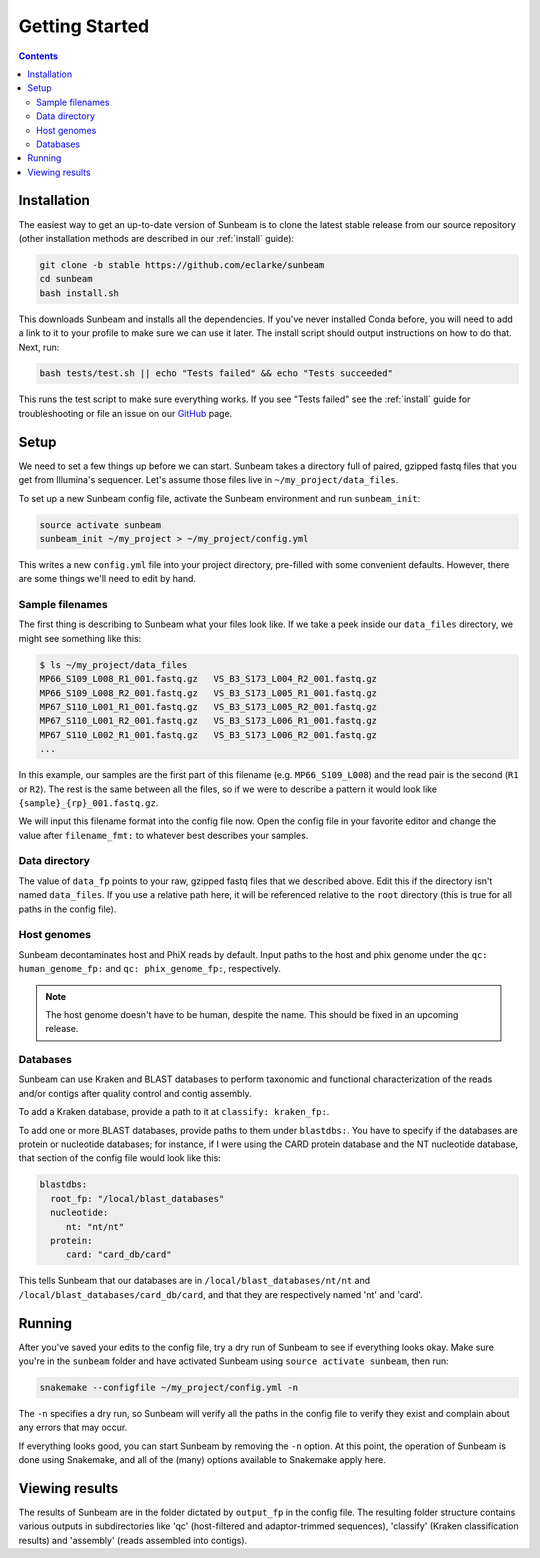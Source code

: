 .. _quickstart:

===============
Getting Started
===============

.. contents::
   :depth: 2

Installation
************

The easiest way to get an up-to-date version of Sunbeam is to clone the latest
stable release from our source repository (other installation methods are
described in our :ref:`install` guide):

.. code-block:: shell

   git clone -b stable https://github.com/eclarke/sunbeam
   cd sunbeam
   bash install.sh

This downloads Sunbeam and installs all the dependencies. If you've never
installed Conda before, you will need to add a link to it to your profile to
make sure we can use it later. The install script should output instructions on
how to do that. Next, run:

.. code-block:: shell

   bash tests/test.sh || echo "Tests failed" && echo "Tests succeeded"

This runs the test script to make sure everything works. If you see "Tests
failed" see the :ref:`install` guide for troubleshooting or file an issue on our
`GitHub <https://github.com/eclarke/sunbeam/issues>`_ page.


Setup
*****

We need to set a few things up before we can start. Sunbeam takes a directory
full of paired, gzipped fastq files that you get from Illumina's
sequencer. Let's assume those files live in ``~/my_project/data_files``.

To set up a new Sunbeam config file, activate the Sunbeam environment and run
``sunbeam_init``:

.. code-block:: shell
   
   source activate sunbeam
   sunbeam_init ~/my_project > ~/my_project/config.yml

This writes a new ``config.yml`` file into your project directory, pre-filled
with some convenient defaults. However, there are some things we'll need to edit
by hand.

Sample filenames
----------------
The first thing is describing to Sunbeam what your files look like. If
we take a peek inside our ``data_files`` directory, we might see something like
this:

.. code-block:: shell

   $ ls ~/my_project/data_files
   MP66_S109_L008_R1_001.fastq.gz   VS_B3_S173_L004_R2_001.fastq.gz
   MP66_S109_L008_R2_001.fastq.gz   VS_B3_S173_L005_R1_001.fastq.gz
   MP67_S110_L001_R1_001.fastq.gz   VS_B3_S173_L005_R2_001.fastq.gz
   MP67_S110_L001_R2_001.fastq.gz   VS_B3_S173_L006_R1_001.fastq.gz
   MP67_S110_L002_R1_001.fastq.gz   VS_B3_S173_L006_R2_001.fastq.gz
   ...

In this example, our samples are the first part of this filename
(e.g. ``MP66_S109_L008``) and the read pair is the second (``R1`` or
``R2``). The rest is the same between all the files, so if we were to describe a
pattern it would look like ``{sample}_{rp}_001.fastq.gz``.

We will input this filename format into the config file now. Open the config
file in your favorite editor and change the value after ``filename_fmt:`` to
whatever best describes your samples.

Data directory
--------------

The value of ``data_fp`` points to your raw, gzipped fastq files that we described above. Edit this if the directory isn't named ``data_files``. If you use a relative path here, it will be referenced relative to the ``root`` directory (this is true for all paths in the config file).

Host genomes
------------

Sunbeam decontaminates host and PhiX reads by default. Input paths to the host and phix genome under the ``qc: human_genome_fp:`` and ``qc: phix_genome_fp:``, respectively.

.. note:: The host genome doesn't have to be human, despite the name. This should be fixed in an upcoming release.

Databases
---------

Sunbeam can use Kraken and BLAST databases to perform taxonomic and functional characterization of the reads and/or contigs after quality control and contig assembly.

To add a Kraken database, provide a path to it at ``classify: kraken_fp:``.

To add one or more BLAST databases, provide paths to them under ``blastdbs:``. You have to specify if the databases are protein or nucleotide databases; for instance, if I were using the CARD protein database and the NT nucleotide database, that section of the config file would look like this:

.. code-block:: yaml

   blastdbs:
     root_fp: "/local/blast_databases"
     nucleotide:
	nt: "nt/nt"
     protein:
	card: "card_db/card"

This tells Sunbeam that our databases are in ``/local/blast_databases/nt/nt`` and ``/local/blast_databases/card_db/card``, and that they are respectively named 'nt' and 'card'. 


Running
*******

After you've saved your edits to the config file, try a dry run of Sunbeam to see if everything looks okay. Make sure you're in the ``sunbeam`` folder and have activated Sunbeam using ``source activate sunbeam``, then run:

.. code-block:: bash

   snakemake --configfile ~/my_project/config.yml -n

The ``-n`` specifies a dry run, so Sunbeam will verify all the paths in the config file to verify they exist and complain about any errors that may occur.

If everything looks good, you can start Sunbeam by removing the ``-n``
option. At this point, the operation of Sunbeam is done using Snakemake, and all
of the (many) options available to Snakemake apply here.

Viewing results
***************

The results of Sunbeam are in the folder dictated by ``output_fp`` in the config file. The resulting folder structure contains various outputs in subdirectories like 'qc' (host-filtered and adaptor-trimmed sequences), 'classify' (Kraken classification results) and 'assembly' (reads assembled into contigs).

